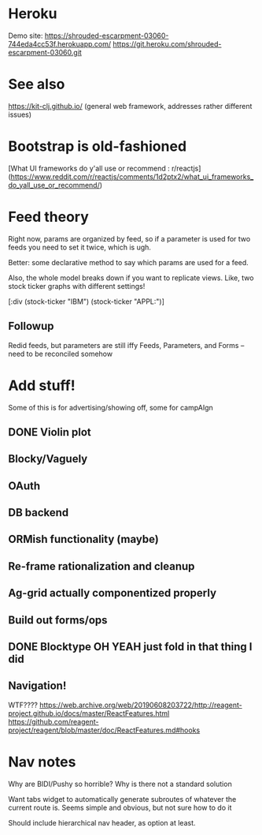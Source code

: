 * Heroku 

Demo site:
https://shrouded-escarpment-03060-744eda4cc53f.herokuapp.com/
https://git.heroku.com/shrouded-escarpment-03060.git

* See also

https://kit-clj.github.io/ (general web framework, addresses rather different issues)

* Bootstrap is old-fashioned

[What UI frameworks do y'all use or recommend : r/reactjs](https://www.reddit.com/r/reactjs/comments/1d2ptx2/what_ui_frameworks_do_yall_use_or_recommend/)

* Feed theory

Right now, params are organized by feed, so if a parameter is used for two feeds you need to set it twice, which is ugh.

Better: some declarative method to say which params are used for a feed.

Also, the whole model breaks down if you want to replicate views. Like, two stock ticker graphs with different settings!

[:div (stock-ticker "IBM") (stock-ticker "APPL:")]

** Followup

Redid feeds, but parameters are still iffy
Feeds, Parameters, and Forms – need to be reconciled somehow

* Add stuff!

Some of this is for advertising/showing off, some for campAIgn

** DONE Violin plot
** Blocky/Vaguely
** OAuth
** DB backend
** ORMish functionality (maybe)
** Re-frame rationalization and cleanup
** Ag-grid actually componentized properly
** Build out forms/ops
** DONE Blocktype OH YEAH just fold in that thing I did
** Navigation!


WTF????
https://web.archive.org/web/20190608203722/http://reagent-project.github.io/docs/master/ReactFeatures.html
https://github.com/reagent-project/reagent/blob/master/doc/ReactFeatures.md#hooks


* Nav notes

Why are BIDI/Pushy so horrible? Why is there not a standard solution

Want tabs widget to automatically generate subroutes of whatever the current route is. Seems simple and obvious, but not sure how to do it

Should include hierarchical nav header, as option at least. 
